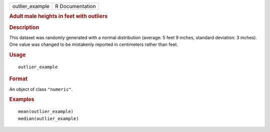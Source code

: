 .. container::

   .. container::

      =============== ===============
      outlier_example R Documentation
      =============== ===============

      .. rubric:: Adult male heights in feet with outliers
         :name: adult-male-heights-in-feet-with-outliers

      .. rubric:: Description
         :name: description

      This dataset was randomly generated with a normal distribution
      (average: 5 feet 9 inches, standard deviation: 3 inches). One
      value was changed to be mistakenly reported in centimeters rather
      than feet.

      .. rubric:: Usage
         :name: usage

      ::

         outlier_example

      .. rubric:: Format
         :name: format

      An object of class ``"numeric"``.

      .. rubric:: Examples
         :name: examples

      ::

         mean(outlier_example)
         median(outlier_example)
